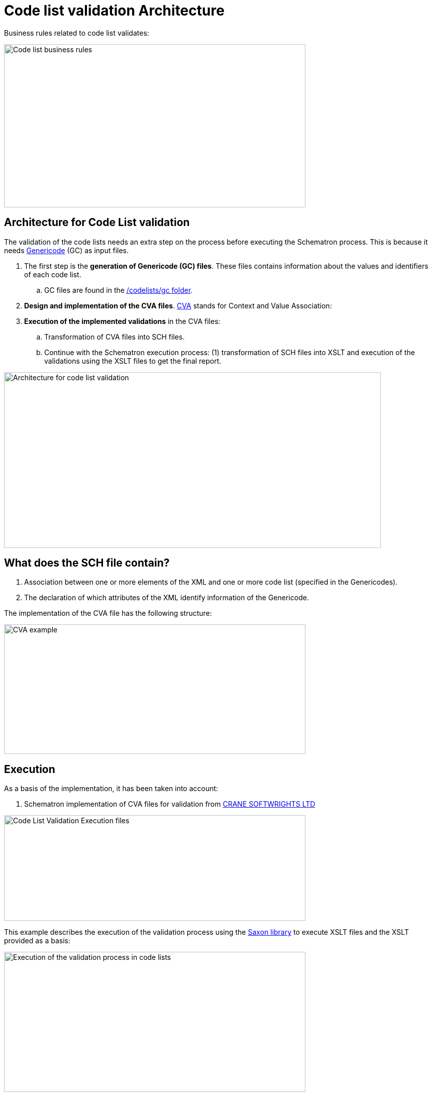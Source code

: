 = Code list validation Architecture

Business rules related to code list validates:

image:Codelist_business_rules.jpg[Code list business rules,width=600,height=325]


== Architecture for Code List validation

The validation of the code lists needs an extra step on the process before executing the Schematron process. This is because it needs link:https://www.oasis-open.org/committees/tc_home.php?wg_abbrev=codelist[Genericode] (GC) as input files.

[arabic]
. The first step is the *generation of Genericode (GC) files*. These files contains information about the values and identifiers of each code list.
[loweralpha]
.. GC files are found in the link:{url-tree}/codelists/gc/[/codelists/gc folder].
. *Design and implementation of the CVA files*. link:http://docs.oasis-open.org/codelist/ns/ContextValueAssociation/1.0/[CVA] stands for Context and Value Association:
. *Execution of the implemented validations* in the CVA files:
[loweralpha]
.. Transformation of CVA files into SCH files.
.. Continue with the Schematron execution process: (1) transformation of SCH files into XSLT and execution of the validations using the XSLT files to get the final report.


image:Architecture_codelist_validation.jpg[Architecture for code list validation,width=750,height=350]

== What does the SCH file contain?

[arabic]
. Association between one or more elements of the XML and one or more code list (specified in the Genericodes).
. The declaration of which attributes of the XML identify information of the Genericode.

The implementation of the CVA file has the following structure:

image:CVA_example.jpg[CVA example,width=600,height=258]

== Execution

As a basis of the implementation, it has been taken into account:

[arabic]
. Schematron implementation of CVA files for validation from link:https://cranesoftwrights.github.io/resources/ubl/index.htm#cva2sch[CRANE SOFTWRIGHTS LTD]

image:CodeList_Validation_Execution_files.jpg[Code List Validation Execution files,width=600,height=210]

This example describes the execution of the validation process using the link:http://saxon.sourceforge.net/[Saxon library] to execute XSLT files and the XSLT provided as a basis:

image:Execution _validation process_codelists.jpg[Execution of the validation process in code lists,width=600,height=279]

